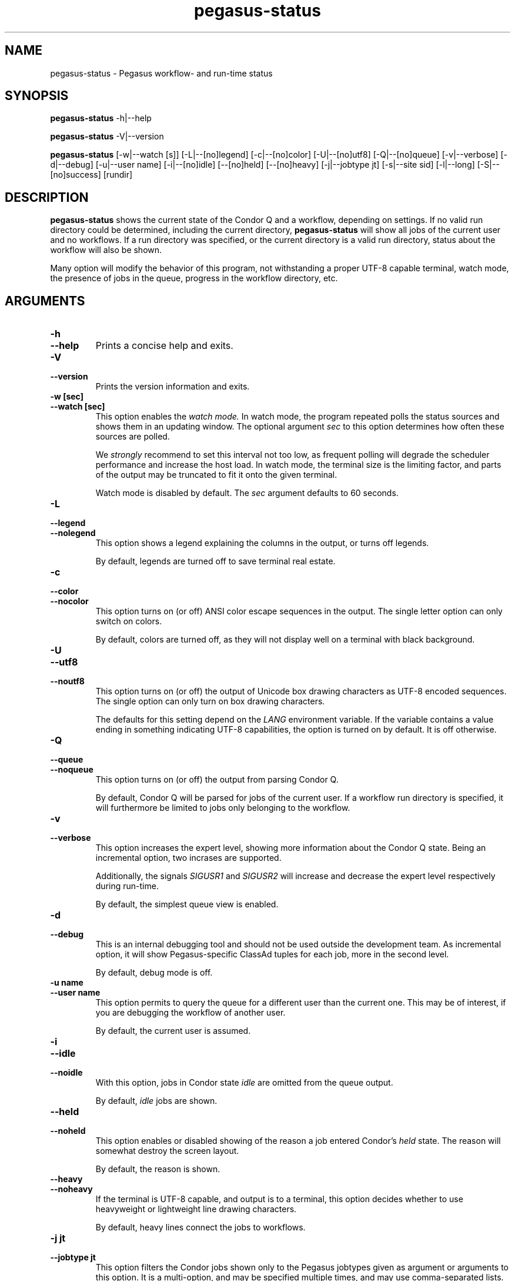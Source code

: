 .\"  Copyright 2010-2011 University Of Southern California
.\"
.\" Licensed under the Apache License, Version 2.0 (the "License");
.\" you may not use this file except in compliance with the License.
.\" You may obtain a copy of the License at
.\"
.\"  http://www.apache.org/licenses/LICENSE-2.0
.\"
.\"  Unless required by applicable law or agreed to in writing,
.\"  software distributed under the License is distributed on an "AS IS" BASIS,
.\"  WITHOUT WARRANTIES OR CONDITIONS OF ANY KIND, either express or implied.
.\"  See the License for the specific language governing permissions and
.\" limitations under the License.
.\"
.\"
.\" $Id$
.\"
.\" Authors: Gaurang Mehta, Jens-S. Vöckler
.\"
.\"
.TH "pegasus-status" "1" "3.1.0" "PEGASUS Status"
.SH NAME
pegasus\-status \- Pegasus workflow- and run\-time status
.SH SYNOPSIS
.B pegasus\-status
\-h|\-\-help
.PP
.B pegasus\-status
\-V|\-\-version
.PP
.B pegasus\-status 
[\-w|\-\-watch\~[s]] [\-L|\-\-[no]legend] [\-c|\-\-[no]color]
[\-U|\-\-[no]utf8] [\-Q|\-\-[no]queue] [\-v|\-\-verbose]
[\-d|\-\-debug] [\-u|\-\-user\~name] [\-i|\-\-[no]idle] [\-\-[no]held]
[\-\-[no]heavy] [\-j|\-\-jobtype\~jt] [\-s|\-\-site\~sid] [\-l|\-\-long]
[\-S|\-\-[no]success] [rundir]
.SH "DESCRIPTION"
.B pegasus\-status
shows the current state of the Condor Q and a workflow, depending on settings.
If no valid run directory could be determined, including the current directory,
.B pegasus\-status
will show all jobs of the current user and no workflows. If a run directory 
was specified, or the current directory is a valid run directory, status about
the workflow will also be shown. 
.PP 
Many option will modify the behavior of this program, not withstanding a proper
UTF-8 capable terminal, watch mode, the presence of jobs in the queue, progress
in the workflow directory, etc. 
.SH "ARGUMENTS"
.TP
.B \-h
.PD 0
.TP
.PD 1
.B \-\-help
Prints a concise help and exits. 
.IP
.TP
.B \-V
.PD 0
.TP
.PD 1
.B \-\-version
Prints the version information and exits.
.IP
.TP
.B \-w\~[sec]
.PD 0
.TP
.PD 1
.B \-\-watch\~[sec]
This option enables the 
.I watch mode.
In watch mode, the program repeated polls the status sources and shows
them in an updating window. The optional argument 
.I sec
to this option determines how often these sources are polled. 
.IP
We 
.I strongly
recommend to set this interval not too low, as frequent polling will
degrade the scheduler performance and increase the host load. In watch
mode, the terminal size is the limiting factor, and parts of the output
may be truncated to fit it onto the given terminal. 
.IP
Watch mode is disabled by default. The
.I sec
argument defaults to 60 seconds. 
.TP
.B \-L
.PD 0
.TP
.PD 1
.B \-\-legend
.PD 0
.TP
.PD 1
.B \-\-nolegend
This option shows a legend explaining the columns in the output, or turns off 
legends. 
.IP
By default, legends are turned off to save terminal real estate. 
.TP 
.B \-c
.PD 0
.TP
.PD 1 
.B \-\-color
.PD 0
.TP
.PD 1 
.B \-\-nocolor
This option turns on (or off) ANSI color escape sequences in the output.
The single letter option can only switch on colors. 
.IP
By default, colors are turned off, as they will not display well on a 
terminal with black background.
.TP
.B \-U
.PD 0
.TP
.PD 1
.B \-\-utf8
.PD 0
.TP
.PD 1
.B \-\-noutf8
This option turns on (or off) the output of Unicode box drawing characters
as UTF-8 encoded sequences. The single option can only turn on box drawing
characters.
.IP
The defaults for this setting depend on the 
.I LANG
environment variable. If the variable contains a value ending in something
indicating UTF-8 capabilities, the option is turned on by default. It is
off otherwise. 
.TP
.B \-Q
.PD 0
.TP
.PD 1
.B \-\-queue
.PD 0
.TP
.PD 1
.B \-\-noqueue
This option turns on (or off) the output from parsing Condor Q. 
.IP
By default, Condor Q will be parsed for jobs of the current user. If a workflow
run directory is specified, it will furthermore be limited to jobs only belonging
to the workflow. 
.TP
.B \-v
.PD 0
.TP
.PD 1
.B \-\-verbose
This option increases the expert level, showing more information about the Condor
Q state. Being an incremental option, two incrases are supported. 
.IP
Additionally, the signals
.I SIGUSR1
and
.I SIGUSR2
will increase and decrease the expert level respectively during run\-time.  
.IP
By default, the simplest queue view is enabled. 
.TP
.B \-d
.PD 0
.TP
.PD 1
.B \-\-debug
This is an internal debugging tool and should not be used outside the development
team. As incremental option, it will show Pegasus-specific ClassAd tuples for each
job, more in the second level. 
.IP
By default, debug mode is off. 
.TP
.B \-u name
.PD 0
.TP
.PD 1
.B \-\-user name
This option permits to query the queue for a different user than the current one. 
This may be of interest, if you are debugging the workflow of another user. 
.IP
By default, the current user is assumed. 
.TP
.B \-i
.PD 0
.TP
.PD 1
.B \-\-idle
.PD 0
.TP
.PD 1
.B \-\-noidle
With this option, jobs in Condor state
.I idle
are omitted from the queue output. 
.IP
By default, 
.I idle
jobs are shown. 
.TP
.B \-\-held
.PD 0
.TP
.PD 1
.B \-\-noheld
This option enables or disabled showing of the reason a job entered
Condor's
.I held
state. The reason will somewhat destroy the screen layout. 
.IP
By default, the reason is shown. 
.TP
.B \-\-heavy
.PD 0
.TP
.PD 1
.B \-\-noheavy
If the terminal is UTF-8 capable, and output is to a terminal, this option
decides whether to use heavyweight or lightweight line drawing characters. 
.IP
By default, heavy lines connect the jobs to workflows.
.TP
.B \-j\~jt
.PD 0
.TP
.PD 1
.B \-\-jobtype\~jt
This option filters the Condor jobs shown only to the Pegasus jobtypes given
as argument or arguments to this option. It is a multi-option, and may be 
specified multiple times, and may use comma-separated lists. Use this option
with an argument
.I help
to see all valid and recognized jobtypes. 
.IP
By default, all Pegasus jobtypes are shown. 
.TP
.B \-s site
.PD 0
.TP
.PD 1
.B \-\-site site
This option limits the Condor jobs shown to only those pertaining to the
(remote) site
.IR site .
This is an multi-option, and may be specified multiple times, and may use
comma-separated lists. 
.IP
By default, all sites are shown. 
.IP
.TP
.B \-l
.PD 0
.TP
.PD 1
.B \-\-long
This option will show one line per sub-DAG, including one line for the
workflow. If there is only a single DAG pertaining to the 
.IR rundir , 
only total will be shown. 
.IP
By default, only DAG totals (sums) are shown. 
.TP
.B \-S
.PD 0
.TP
.PD 1
.B \-\-success
.PD 0
.TP
.PD 1
.B \-\-nosuccess
This option modifies the previous
.I \-\-long
option. It will omit (or show) fully successful sub-DAGs from the output. 
.IP
By default, all DAGs are shown. 
.IP
.TP
.B rundir
This option show statistics about the given DAG that runs in
.IR rundir .
To gather proper statistics, 
.B pegasus\-status
needs to traverse the directory and all sub-directories. This can become
an expensive operation on shared filesystems. 
.IP
By default, the
.I rundir
is assumed to be the current directory. If the current directory is not
a valid 
.IR rundir , 
no DAG statistics will be shown. 
.SH "RETURN VALUE"
.B pegasus\-status
will typically return success in regular mode, and the termination signal
in watch mode. Abnormal behavior will result in a non-zero exit code. 
.SH "SEE ALSO"
.BR condor_q (1),
.BR pegasus-statistics (1). 
.SH "EXAMPLE"
.TP
.B pegasus\-status
This invocation will parse the Condor Q for the current user and show all
her jobs. Additionally, if the current directory is a valid Pegasus workflow
directory, totals about the DAG in that directory are displayed. 
.TP
.B pegasus\-status -l rundir
As above, but providing a specific Pegasus workflow directory in argument
.I rundir
and requesting to itemize sub-DAGs. 
.TP
.B pegasus\-status -j help
This option will show all permissible job types and exit. 
.TP
.B pegasus\-status -vvw 300 -Ll
This invocation will parse the queue, print it in high-expert mode, show
legends, itemize DAG statistics of the current working directory, and 
redraw the terminal every five minutes with updated statistics. 
.SH "RESTRICTIONS"
Currently only supports a single (optional) run directory. If you want to
watch multiple run directories, I suggest to open multiple terminals and
watch them separately. If that is not an option, or deemed too expensive,
you can ask
.I pegasus\-support at isi dot edu
to extend the program. 
.SH "AUTHORS"
Jens-S. Vöckler <voeckler at isi dot edu>
.br
Gaurang Mehta <gmehta at isi dot edu>
.PP
Pegasus
.B http://pegasus.isi.edu/
